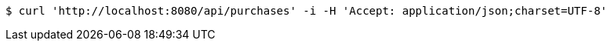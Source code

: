 [source,bash]
----
$ curl 'http://localhost:8080/api/purchases' -i -H 'Accept: application/json;charset=UTF-8'
----